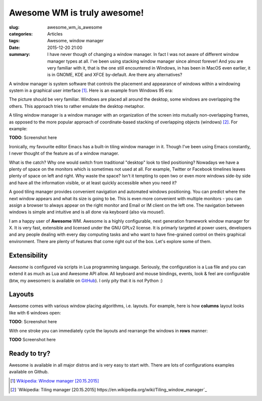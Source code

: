 Awesome WM is truly awesome!
============================

:slug: awesome_wm_is_awesome
:categories: Articles
:tags: Awesome, window manager
:date: 2015-12-20 21:00


:summary: I have never though of changing a window manager. In fact I was not aware of different window manager types at all. I've been using stacking window manager since almost forever! And you are very familiar with it, that is the one still encountered in Windows, in has been in MacOS even earlier, it is in GNOME, KDE and XFCE by-default. Are there any alternatives?

A window manager is system software that controls the placement and appearance of windows within a windowing system in a graphical user interface [1]_.
Here is an example from Windows 95 era:

.. image:: {filename}/images/2015_12_20_awesome_win95.jpg
   :alt: Windows 95 user interface [Original: http://media.moddb.com/images/games/1/22/21021/Windows95applications.jpg]
   :align: center

The picture should be very familiar. Windows are placed all around the desktop, some windows are overlapping the others. This approach tries to rather emulate the desktop metaphor.

A tiling window manager is a window manager with an organization of the screen into mutually non-overlapping frames, as opposed to the more popular approach of coordinate-based stacking of overlapping objects (windows) [2]_. For example:

**TODO**: Screenshot here

Ironically, my favourite editor Emacs has a built-in tiling window manager in it. Though I've been using Emacs constantly, I never thought of the feature as of a window manager.

What is the catch? Why one would switch from traditional "desktop" look to tiled positioning? Nowadays we have a plenty of space on the monitors which is sometimes not used at all. For example, Twitter or Facebook timelines leaves plenty of space on left and right. Why waste the space? Isn't it tempting to open two or even more windows side-by side and have all the information visible, or at least quickly accessible when you need it?

A good tiling manager provides convenient navigation and automated windows positioning. You can predict where the next window appears and what its size is going to be. This is even more convenient with multiple monitors - you can assign a browser to always appear on the right monitor and Email or IM client on the left one. The navigation between windows is simple and intuitive and is all done via keyboard (also via mouse!).

I am a happy user of **Awesome** WM. Awesome is a highly configurable, next generation framework window manager for X. It is very fast, extensible and licensed under the GNU GPLv2 license. It is primarly targeted at power users, developers and any people dealing with every day computing tasks and who want to have fine-grained control on theirs graphical environment. There are plenty of features that come right out of the box. Let's explore some of them.


Extensibility
-------------

*Awesome* is configured via scripts in Lua programming language. Seriously, the configuration is a Lua file and you can extend it as much as Lua and Awesome API allow. All keyboard and mouse bindings, events, look & feel are configurable (btw, my awesomerc is available on `GitHub <https://github.com/BasicWolf/awesomerc>`_). I only pity that it is not Python :)


Layouts
-------

Awesome comes with various window placing algorithms, i.e. layouts. For example, here is how **columns** layout looks like with 6 windows open:

**TODO**: Screenshot here

With one stroke you can immediately cycle the layouts and rearrange the windows in **rows** manner:

**TODO** Screenshot here



Ready to try?
-------------

Awesome is available in all major distros and is very easy to start with. There are lots of configurations examples available on Github.


.. [1] `Wikipedia: Window manager [20.15.2015]
       <https://en.wikipedia.org/wiki/Window_manager>`_

.. [2] `Wikipedia: Tiling manager [20.15.2015]
       https://en.wikipedia.org/wiki/Tiling_window_manager`_
